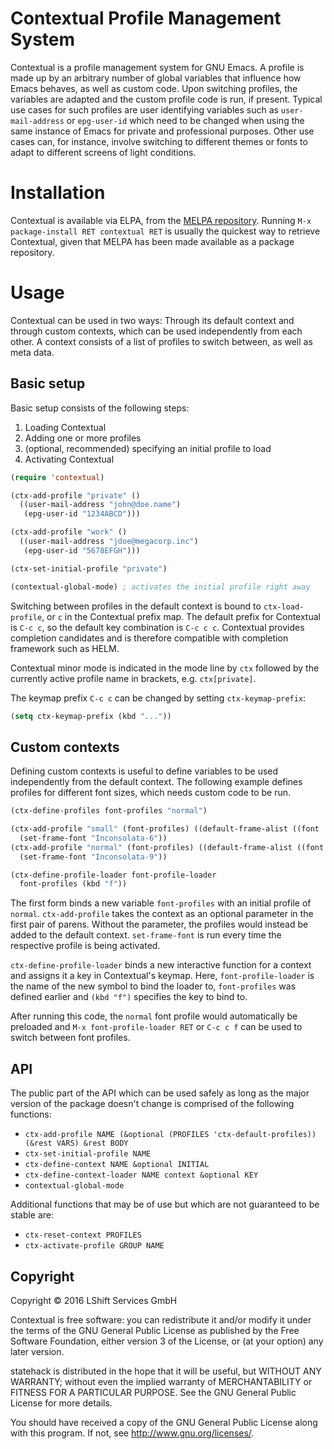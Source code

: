 * Contextual Profile Management System

Contextual is a profile management system for GNU Emacs. A profile is made up by
an arbitrary number of global variables that influence how Emacs behaves, as
well as custom code. Upon switching profiles, the variables are adapted and the
custom profile code is run, if present.
Typical use cases for such profiles are user identifying variables such as
=user-mail-address= or =epg-user-id= which need to be changed when using the
same instance of Emacs for private and professional purposes.
Other use cases can, for instance, involve switching to different themes or
fonts to adapt to different screens of light conditions.

* Installation

Contextual is available via ELPA, from the [[https://github.com/milkypostman/melpa#usage][MELPA repository]].
Running =M-x package-install RET contextual RET= is usually the quickest way to
retrieve Contextual, given that MELPA has been made available as a package
repository.

* Usage

Contextual can be used in two ways: Through its default context and
through custom contexts, which can be used independently from each
other. A context consists of a list of profiles to switch between, as
well as meta data.

** Basic setup

Basic setup consists of the following steps:
1. Loading Contextual
2. Adding one or more profiles
3. (optional, recommended) specifying an initial profile to load
4. Activating Contextual

#+BEGIN_SRC emacs-lisp
  (require 'contextual)

  (ctx-add-profile "private" ()
    ((user-mail-address "john@doe.name")
     (epg-user-id "1234ABCD")))

  (ctx-add-profile "work" ()
    ((user-mail-address "jdoe@megacorp.inc")
     (epg-user-id "5678EFGH")))

  (ctx-set-initial-profile "private")

  (contextual-global-mode) ; activates the initial profile right away
#+END_SRC

Switching between profiles in the default context is bound to
=ctx-load-profile=, or =c= in the Contextual prefix map. The default prefix for
Contextual is =C-c c=, so the default key combination is
=C-c c c=. Contextual provides completion candidates and is therefore
compatible with completion framework such as HELM.

Contextual minor mode is indicated in the mode line by =ctx= followed by the
currently active profile name in brackets, e.g. =ctx[private]=.

The keymap prefix =C-c c= can be changed by setting =ctx-keymap-prefix=:

#+BEGIN_SRC emacs-lisp
  (setq ctx-keymap-prefix (kbd "..."))
#+END_SRC

** Custom contexts

Defining custom contexts is useful to define variables to be used
independently from the default context. The following example defines
profiles for different font sizes, which needs custom code to be run.

#+BEGIN_SRC emacs-lisp
  (ctx-define-profiles font-profiles "normal")

  (ctx-add-profile "small" (font-profiles) ((default-frame-alist ((font . "Inconsolata-6"))))
    (set-frame-font "Inconsolata-6"))
  (ctx-add-profile "normal" (font-profiles) ((default-frame-alist ((font . "Inconsolata-9"))))
    (set-frame-font "Inconsolata-9"))

  (ctx-define-profile-loader font-profile-loader
    font-profiles (kbd "f"))
#+END_SRC

The first form binds a new variable =font-profiles= with an initial profile
of =normal=. =ctx-add-profile= takes the context as an optional parameter
in the first pair of parens. Without the parameter, the profiles would instead
be added to the default context. =set-frame-font= is run every time the
respective profile is being activated.

=ctx-define-profile-loader= binds a new interactive function for a
context and assigns it a key in Contextual's keymap. Here,
=font-profile-loader= is the name of the new symbol to bind the loader
to, =font-profiles= was defined earlier and =(kbd "f")= specifies the
key to bind to.

After running this code, the =normal= font profile would automatically be
preloaded and =M-x font-profile-loader RET= or =C-c c f= can
be used to switch between font profiles.

** API
The public part of the API which can be used safely as long as the major version
of the package doesn't change is comprised of the following functions:

- =ctx-add-profile NAME (&optional (PROFILES 'ctx-default-profiles)) (&rest VARS) &rest BODY=
- =ctx-set-initial-profile NAME=
- =ctx-define-context NAME &optional INITIAL=
- =ctx-define-context-loader NAME context &optional KEY=
- =contextual-global-mode=

Additional functions that may be of use but which are not guaranteed to be
stable are:

- =ctx-reset-context PROFILES=
- =ctx-activate-profile GROUP NAME=

** Copyright

Copyright © 2016 LShift Services GmbH

Contextual is free software: you can redistribute it and/or modify
it under the terms of the GNU General Public License as published by
the Free Software Foundation, either version 3 of the License, or
(at your option) any later version.

statehack is distributed in the hope that it will be useful,
but WITHOUT ANY WARRANTY; without even the implied warranty of
MERCHANTABILITY or FITNESS FOR A PARTICULAR PURPOSE.  See the
GNU General Public License for more details.

You should have received a copy of the GNU General Public License
along with this program.  If not, see <http://www.gnu.org/licenses/>.
